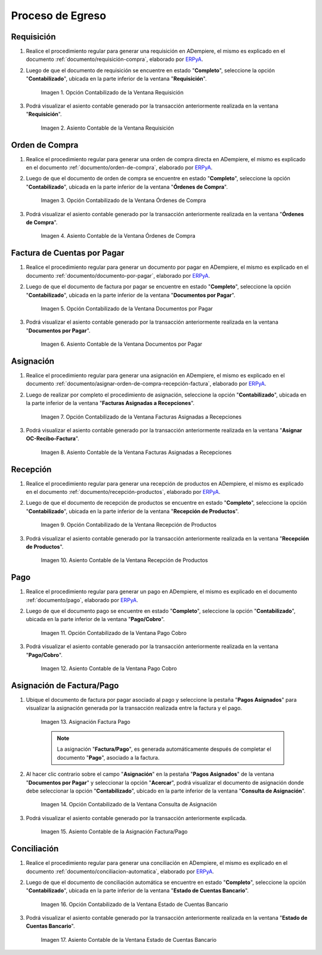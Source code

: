 .. _ERPyA: http://erpya.com
.. |Opción Contabilizado de la Ventana Requisición| image:: resources/option-posted-from-the-requisition-window.png
.. |Asiento Contable de la Ventana Requisición| image:: resources/requisition-window-accounting-entry.png
.. |Opción Contabilizado de la Ventana Ordenes de Compra| image:: resources/option-posted-from-the-purchase-orders-window.png
.. |Asiento Contable de la Ventana Ordenes de Compra| image:: resources/window-entry-window-purchase-orders.png
.. |Opción Contabilizado de la Ventana Documentos por Pagar| image:: resources/option-posted-from-the-documents-payable-window.png
.. |Asiento Contable de la Ventana Documentos por Pagar| image:: resources/window-accounting-entry-documents-payable.png
.. |Opción Contabilizado de la Ventana Facturas Asignadas a Recepciones| image:: resources/option-posted-from-the-invoices-assigned-to-receipts-window.png
.. |Asiento Contable de la Ventana Facturas Asignadas a Recepciones| image:: resources/window-accounting-entry-invoices-assigned-to-receptions.png
.. |Opción Contabilizado de la Ventana Recepción de Productos| image:: resources/option-posted-in-the-product-reception-window.png
.. |Asiento Contable de la Ventana Recepción de Productos| image:: resources/window-accounting-entry-receiving-products.png
.. |Opción Contabilizado de la Ventana Pago Cobro| image:: resources/option-posted-from-the-payment-payment-window.png
.. |Asiento Contable de la Ventana Pago Cobro| image:: resources/window-accounting-window-payment-collection.png
.. |Asignación Factura Pago| image:: resources/invoice-payment-allocation.png
.. |Opción Contabilizado de la Ventana Consulta de Asignación| image:: resources/posted-option-from-the-assignment-query-window.png
.. |Asiento Contable de la Asignación Factura Pago| image:: resources/accounting-entry-of-the-invoice-payment-allocation.png
.. |Opción Contabilizado de la Ventana Estado de Cuentas Bancario| image:: resources/option-posted-from-the-bank-account-status-window.png
.. |Asiento Contable de la Ventana Estado de Cuentas Bancario| image:: resources/accounting-entry-in-the-bank-statement-window.png

.. _documento/contabilidad-de-transacciones-del-proceso-de-egreso:

**Proceso de Egreso**
=====================

**Requisición**
---------------

#. Realice el procedimiento regular para generar una requisición en ADempiere, el mismo es explicado en el documento :ref:`documento/requisición-compra`, elaborado por `ERPyA`_.

#. Luego de que el documento de requisición se encuentre en estado "**Completo**", seleccione la opción "**Contabilizado**", ubicada en la parte inferior de la ventana "**Requisición**".

    |Opción Contabilizado de la Ventana Requisición|

    Imagen 1. Opción Contabilizado de la Ventana Requisición

#. Podrá visualizar el asiento contable generado por la transacción anteriormente realizada en la ventana "**Requisición**".

    |Asiento Contable de la Ventana Requisición|

    Imagen 2. Asiento Contable de la Ventana Requisición

**Orden de Compra**
-------------------

#. Realice el procedimiento regular para generar una orden de compra directa en ADempiere, el mismo es explicado en el documento :ref:`documento/orden-de-compra`, elaborado por `ERPyA`_.

#. Luego de que el documento de orden de compra se encuentre en estado "**Completo**", seleccione la opción "**Contabilizado**", ubicada en la parte inferior de la ventana "**Órdenes de Compra**".

    |Opción Contabilizado de la Ventana Ordenes de Compra|

    Imagen 3. Opción Contabilizado de la Ventana Órdenes de Compra

#. Podrá visualizar el asiento contable generado por la transacción anteriormente realizada en la ventana "**Órdenes de Compra**".

    |Asiento Contable de la Ventana Ordenes de Compra|

    Imagen 4. Asiento Contable de la Ventana Órdenes de Compra

**Factura de Cuentas por Pagar**
--------------------------------

#. Realice el procedimiento regular para generar un documento por pagar en ADempiere, el mismo es explicado en el documento :ref:`documento/documento-por-pagar`, elaborado por `ERPyA`_.

#. Luego de que el documento de factura por pagar se encuentre en estado "**Completo**", seleccione la opción "**Contabilizado**", ubicada en la parte inferior de la ventana "**Documentos por Pagar**".

    |Opción Contabilizado de la Ventana Documentos por Pagar|

    Imagen 5. Opción Contabilizado de la Ventana Documentos por Pagar

#. Podrá visualizar el asiento contable generado por la transacción anteriormente realizada en la ventana "**Documentos por Pagar**".

    |Asiento Contable de la Ventana Documentos por Pagar|

    Imagen 6. Asiento Contable de la Ventana Documentos por Pagar

**Asignación**
--------------

#. Realice el procedimiento regular para generar una asignación en ADempiere, el mismo es explicado en el documento :ref:`documento/asignar-orden-de-compra-recepción-factura`, elaborado por `ERPyA`_.

#. Luego de realizar por completo el procedimiento de asignación, seleccione la opción "**Contabilizado**", ubicada en la parte inferior de la ventana "**Facturas Asignadas a Recepciones**".

    |Opción Contabilizado de la Ventana Facturas Asignadas a Recepciones|

    Imagen 7. Opción Contabilizado de la Ventana Facturas Asignadas a Recepciones

#. Podrá visualizar el asiento contable generado por la transacción anteriormente realizada en la ventana "**Asignar OC-Recibo-Factura**".

    |Asiento Contable de la Ventana Facturas Asignadas a Recepciones|

    Imagen 8. Asiento Contable de la Ventana Facturas Asignadas a Recepciones

**Recepción**
-------------

#. Realice el procedimiento regular para generar una recepción de productos en ADempiere, el mismo es explicado en el documento :ref:`documento/recepción-productos`, elaborado por `ERPyA`_.

#. Luego de que el documento de recepción de productos se encuentre en estado "**Completo**", seleccione la opción "**Contabilizado**", ubicada en la parte inferior de la ventana "**Recepción de Productos**".

    |Opción Contabilizado de la Ventana Recepción de Productos|

    Imagen 9. Opción Contabilizado de la Ventana Recepción de Productos

#. Podrá visualizar el asiento contable generado por la transacción anteriormente realizada en la ventana "**Recepción de Productos**".

    |Asiento Contable de la Ventana Recepción de Productos|

    Imagen 10. Asiento Contable de la Ventana Recepción de Productos

**Pago**
--------

#. Realice el procedimiento regular para generar un pago en ADempiere, el mismo es explicado en el documento :ref:`documento/pago`, elaborado por `ERPyA`_.

#. Luego de que el documento pago se encuentre en estado "**Completo**", seleccione la opción "**Contabilizado**", ubicada en la parte inferior de la ventana "**Pago/Cobro**".

    |Opción Contabilizado de la Ventana Pago Cobro|

    Imagen 11. Opción Contabilizado de la Ventana Pago Cobro

#. Podrá visualizar el asiento contable generado por la transacción anteriormente realizada en la ventana "**Pago/Cobro**".

    |Asiento Contable de la Ventana Pago Cobro|

    Imagen 12. Asiento Contable de la Ventana Pago Cobro

**Asignación de Factura/Pago**
------------------------------

#. Ubique el documento de factura por pagar asociado al pago y seleccione la pestaña "**Pagos Asignados**" para visualizar la asignación generada por la transacción realizada entre la factura y el pago.

    |Asignación Factura Pago|

    Imagen 13. Asignación Factura Pago

    .. note::

        La asignación "**Factura/Pago**", es generada automáticamente después de completar el documento "**Pago**", asociado a la factura.

#. Al hacer clic contrario sobre el campo "**Asignación**" en la pestaña "**Pagos Asignados**" de la ventana "**Documentos por Pagar**" y seleccionar la opción "**Acercar**", podrá visualizar el documento de asignación donde debe seleccionar la opción "**Contabilizado**", ubicado en la parte inferior de la ventana "**Consulta de Asignación**".

    |Opción Contabilizado de la Ventana Consulta de Asignación|

    Imagen 14. Opción Contabilizado de la Ventana Consulta de Asignación

#. Podrá visualizar el asiento contable generado por la transacción anteriormente explicada.

    |Asiento Contable de la Asignación Factura Pago|

    Imagen 15. Asiento Contable de la Asignación Factura/Pago 

**Conciliación**
----------------

#. Realice el procedimiento regular para generar una conciliación en ADempiere, el mismo es explicado en el documento :ref:`documento/conciliacion-automatica`, elaborado por `ERPyA`_.

#. Luego de que el documento de conciliación automática se encuentre en estado "**Completo**", seleccione la opción "**Contabilizado**", ubicada en la parte inferior de la ventana "**Estado de Cuentas Bancario**".

    |Opción Contabilizado de la Ventana Estado de Cuentas Bancario|

    Imagen 16. Opción Contabilizado de la Ventana Estado de Cuentas Bancario

#. Podrá visualizar el asiento contable generado por la transacción anteriormente realizada en la ventana "**Estado de Cuentas Bancario**".

    |Asiento Contable de la Ventana Estado de Cuentas Bancario|

    Imagen 17. Asiento Contable de la Ventana Estado de Cuentas Bancario